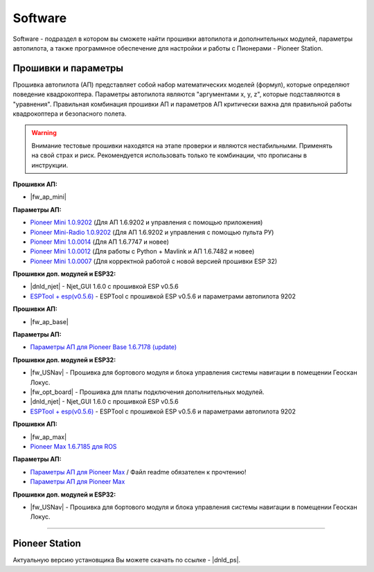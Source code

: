 Software
========

Software - подраздел в котором вы сможете найти прошивки автопилота и дополнительных модулей, параметры автопилота, а также программное обеспечение для настройки и работы с Пионерами - Pioneer Station.

Прошивки и параметры
--------------------

Прошивка автопилота (АП) представляет собой набор математических моделей (формул), которые определяют поведение квадрокоптера. Параметры автопилота являются "аргументами x, y, z", которые подставляются в "уравнения". Правильная комбинация прошивки АП и параметров АП критически важна для правильной работы квадрокоптера и безопасного полета.

.. warning:: Внимание тестовые прошивки находятся на этапе проверки и являются нестабильными. Применять на свой страх и риск. Рекомендуется использовать только те комбинации, что прописаны в инструкции.


.. raw:: html

	<div class="tabs">
		<div class ="tabs_nav">
			<button class="tabs_btn tabs_btn_active">Мини</button>
			<button class="tabs_btn">Базовый</button>
			<button class="tabs_btn">Макс</button>
		</div>
		<div class="tabs_content">
			<div class="tabs_pane tabs_pane_show">

.. ПО для МИНИ

**Прошивки АП:**

* |fw_ap_mini|

**Параметры АП:**

* `Pioneer Mini 1.0.9202 <https://disk.yandex.ru/d/fdTyvffNctHW3A>`__ (Для АП 1.6.9202 и управления с помощью приложения)

* `Pioneer Mini-Radio 1.0.9202 <https://disk.yandex.ru/d/9mX2dscMv4NljA>`__ (Для АП 1.6.9202 и управления с помощью пульта РУ)

* `Pioneer Mini 1.0.0014 <https://disk.yandex.ru/d/LOHZoIZ45vNV2Q>`__ (Для АП 1.6.7747 и новее)

* `Pioneer Mini 1.0.0012 <https://disk.yandex.ru/d/AKSr6SCzZXvziQ>`__ (Для работы с Python + Mavlink и АП 1.6.7482 и новее)

* `Pioneer Mini 1.0.0007 <https://disk.yandex.ru/d/Vt6cgbspvuj55Q>`__ (Для корректной работой с новой версией прошивки ESP 32)

**Прошивки доп. модулей и ESP32:**

* |dnld_njet| - Njet_GUI 1.6.0 с прошивкой ESP v0.5.6

* `ESPTool + esp(v0.5.6) <https://disk.yandex.ru/d/3IprqU238K4N_g>`__ - ESPTool с прошивкой ESP v0.5.6 и параметрами автопилота 9202

.. raw:: html
				
			</div>
			<div class="tabs_pane">

.. ПО для БАЗОВЫЙ

**Прошивки АП:**

* |fw_ap_base|

**Параметры АП:**

* `Параметры АП для Pioneer Base 1.6.7178 (update) <https://disk.yandex.ru/d/Doq-oA6ZwtM9Tw>`__

**Прошивки доп. модулей и ESP32:**

* |fw_USNav| - Прошивка для бортового модуля и блока управления системы навигации в помещении Геоскан Локус.

* |fw_opt_board| - Прошивка для платы подключения дополнительных модулей.

* |dnld_njet| - Njet_GUI 1.6.0 с прошивкой ESP v0.5.6

* `ESPTool + esp(v0.5.6) <https://disk.yandex.ru/d/3IprqU238K4N_g>`__ - ESPTool с прошивкой ESP v0.5.6 и параметрами автопилота 9202

.. raw:: html
					
			</div>
			<div class="tabs_pane">				

.. ПО для МАКС

**Прошивки АП:**

* |fw_ap_max|

* `Pioneer Max 1.6.7185 для ROS <https://drive.google.com/uc?export=download&confirm=no_antivirus&id=13Qm2YY8UcYd9dDmOfHSlHRpk7JiuzOxo>`_

**Параметры АП:**

* `Параметры АП для Pioneer Max <https://disk.yandex.ru/d/IrWVG9xBmZaenw>`__ / Файл readme обязателен к прочтению!

* `Параметры АП для Pioneer Max <https://drive.google.com/uc?export=download&confirm=no_antivirus&id=1h7_B2DjN7hiN_PCSxYsdqPgXFBfr_AHK>`_

**Прошивки доп. модулей и ESP32:**

* |fw_USNav| - Прошивка для бортового модуля и блока управления системы навигации в помещении Геоскан Локус.

.. raw:: html
				
			</div>
		</div>
	</div>

________


Pioneer Station
---------------

Актуальную версию установщика Вы можете скачать по ссылке - |dnld_ps|.
















